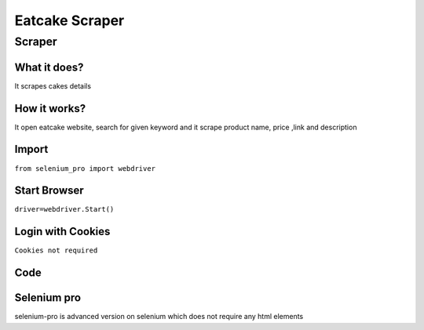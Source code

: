 Eatcake Scraper
########################

Scraper
************

What it does?
=============

It scrapes cakes details

How it works?
=============

It open eatcake website, search for given keyword and it scrape product name, price ,link and description

Import
=============

``from selenium_pro import webdriver``


Start Browser
=============

``driver=webdriver.Start()``


Login with Cookies
===================

``Cookies not required``


Code
===========

.. tabs::

   .. code-tab:: py

        #pip install selenium_pro
        from selenium_pro import webdriver
	import time
	from selenium_pro.webdriver.common.keys import Keys
	driver = webdriver.Start()
	# to open the url in browser
	driver.get('https://www.eatcaketoday.com/?gclid=EAIaIQobChMI9MSQ4JuS-gIVKMIWBR2DzQT4EAAYASAAEgLJJfD_BwE')
	time.sleep(3)
	# to click on input field
	driver.find_element_by_pro('5N1joaASVX0Yu4A').click()
	# to type content in input field
	driver.find_element_by_pro('nxvIiUjELonmyJD').send_keys('cake')
	# press Enter key
	driver.switch_to.active_element.send_keys(Keys.ENTER)
	time.sleep(3)
	list_elements=driver.find_elements_by_pro('ADIYwDsU8J0tVMH')
	for list_element in list_elements:
	    # to fetch the text of element
	    title=list_element.find_element_by_pro('q0pOFsVvhc6SOeS').text
	    # to fetch the text of element
	    price=list_element.find_element_by_pro('uPeUu1l86LbeK3d').text
	    # to fetch the link of element
	    link=list_element.find_element_by_pro('qlHt2WeMtIRM544').get_attribute('href')

Selenium pro
==============

selenium-pro is advanced version on selenium which does not require any html elements
